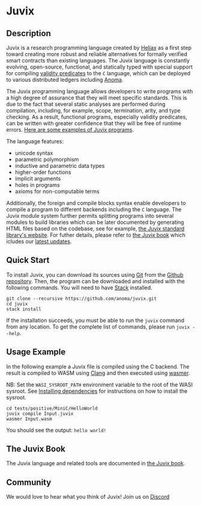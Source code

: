 * Juvix

#+begin_html
<a href="https://github.com/anoma/juvix/actions/workflows/ci.yml">
<img alt="CI status" src="https://github.com/anoma/juvix/actions/workflows/ci.yml/badge.svg" />
</a>
#+end_html

#+begin_html
<a href="https://github.com/anoma/juvix/tags">
<img alt="" src="https://img.shields.io/github/v/release/anoma/juvix?include_prereleases" />
</a>
#+end_html

#+begin_html
<a href="https://github.com/anoma/juvix/blob/main/LICENSE">
<img alt="LICENSE" src="https://img.shields.io/badge/license-GPL--3.0--only-blue.svg" />
</a>
#+end_html

#+begin_html
<a href="https://github.com/anoma/juvix/actions/workflows/pages/pages-build-deployment"><img
src="https://github.com/anoma/juvix/actions/workflows/pages/pages-build-deployment/badge.svg"
alt="pages-build-deployment" /></a>
#+end_html

#+begin_html
<a href="https://github.com/anoma/juvix">
<img align="right" width="300" height="300" alt="Juvix Mascot" src="assets/seating-mascot.051c86a.svg" />
</a>
#+end_html


** Description

Juvix is a research programming language created by [[https://heliax.dev/][Heliax]] as a first step toward creating more robust and reliable alternatives for formally verified smart contracts than existing languages. The Juvix language is constantly evolving, open-source, functional, and statically typed with special support for compiling [[https://anoma.network/blog/validity-predicates/][validity predicates]] to the =C= language, which can be deployed to various distributed ledgers including [[https://anoma.net/][Anoma]].

The Juvix programming language allows developers to write programs with a high degree of assurance that they will meet specific standards. This is due to the fact that several static analyses are performed during compilation, including, for example, scope, termination, arity, and type checking. As a result, functional programs, especially validity predicates, can be written with greater confidence that they will be free of runtime errors. [[https://github.com/anoma/juvix/tree/main/examples/milestone][Here are some examples of Juvix programs]].

The language features:

- unicode syntax
- parametric polymorphism
- inductive and parametric data types
- higher-order functions
- implicit arguments
- holes in programs
- axioms for non-computable terms

Additionally, the foreign and compile blocks syntax enable developers to compile a program to different backends including the =C= language. The Juvix module system further permits splitting programs into several modules to build libraries which can be later documented by generating HTML files based on the codebase, see for example, [[https://anoma.github.io/juvix-stdlib/][the Juvix standard library's website]]. For futher details, please refer to [[https://anoma.github.io/juvix/][the Juvix book]] which icludes our [[https://anoma.github.io/juvix/introduction/changelog.html][latest updates]].

** Quick Start

To install Juvix, you can download its sources using
[[http://git-scm.com/][Git]] from the
[[https://github.com/anoma/juvix.git][Github repository]]. Then, the
program can be downloaded and installed with the following commands. You
will need to have [[https://haskellstack.org][Stack]] installed.

#+begin_src shell
git clone --recursive https://github.com/anoma/juvix.git
cd juvix
stack install
#+end_src

If the installation succeeds, you must be able to run the =juvix=
command from any location. To get the complete list of commands, please
run =juvix --help=.

** Usage Example

In the following example a Juvix file is compiled using the C backend. The
result is compiled to WASM using [[https://llvm.org][Clang]] and then executed using [[https://wasmer.io][wasmer]].

NB: Set the =WASI_SYSROOT_PATH= environment variable to the root of the WASI
sysroot. See [[https://anoma.github.io/juvix/getting-started/dependencies.html][Installing dependencies]] for instructions on how to install the
sysroot.

#+begin_src shell
cd tests/positive/MiniC/HelloWorld
juvix compile Input.juvix
wasmer Input.wasm
#+end_src

You should see the output: =hello world!=

** The Juvix Book

The Juvix language and related tools are documented in [[https://anoma.github.io/juvix/][the Juvix book]].

** Community

We would love to hear what you think of Juvix! Join us on
[[https://discord.gg/nsGaCZzJ][Discord]]
